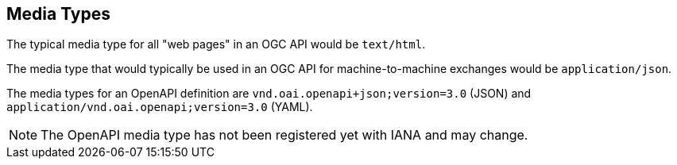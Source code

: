 [[mediatypes]]
== Media Types

The typical media type for all "web pages" in an OGC API would be `text/html`.

The media type that would typically be used in an OGC API for machine-to-machine exchanges would be `application/json`.

The media types for an OpenAPI definition are `vnd.oai.openapi+json;version=3.0` (JSON) and `application/vnd.oai.openapi;version=3.0` (YAML).

NOTE: The OpenAPI media type has not been registered yet with IANA and may change.
